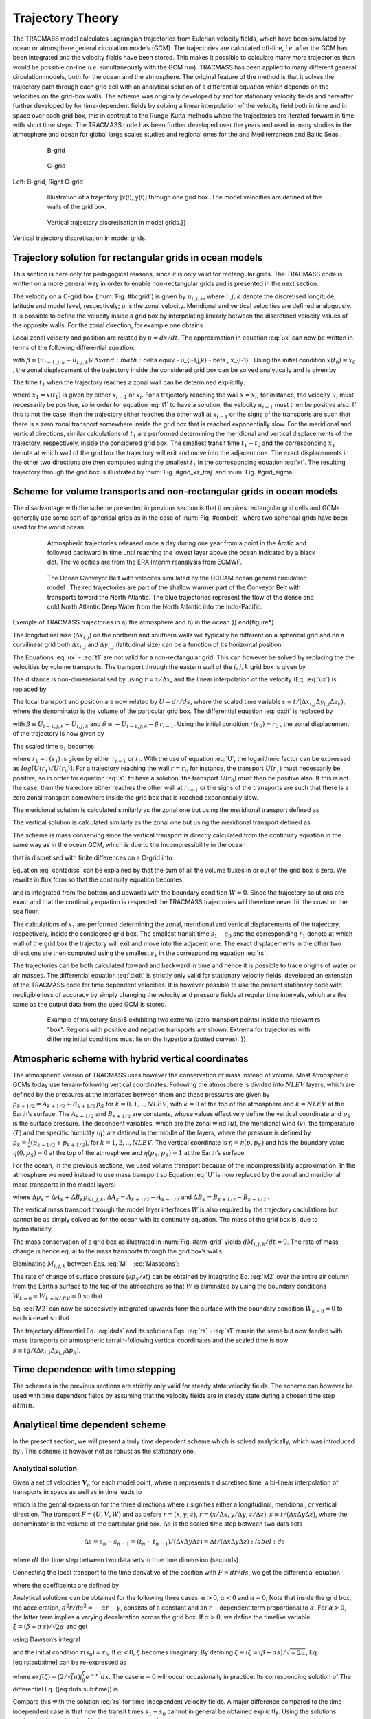 
Trajectory Theory
=================

The TRACMASS model calculates Lagrangian trajectories from Eulerian velocity fields, which have been simulated by ocean or atmosphere general circulation models (GCM). The trajectories are calculated off-line, *i.e.* after the GCM has been integrated and the velocity fields have been stored. This makes it possible to calculate many more trajectories than would be possible on-line (*i.e.* simultaneously with the GCM run). TRACMASS has been applied to many different general circulation models, both for the ocean and the atmosphere. The original feature of the method is that it solves the trajectory path through each grid cell with an analytical solution of a differential equation which depends on the velocities on the grid-box walls. The scheme was originally developed by and for stationary velocity fields and hereafter further developed by for time-dependent fields by solving a linear interpolation of the velocity field both in time and in space over each grid box, this in contrast to the Runge-Kutta methods where the trajectories are iterated forward in time with short time steps. The TRACMASS code has been further developed over the years and used in many studies in the atmosphere and ocean for global large scales studies and regional ones for the and Mediterranean and Baltic Seas .

.. figure:: fig/Bgrid.*
   :figwidth: 80%
   :width: 80%
   :align: center
 
   B-grid

.. _bcgrid:
.. figure:: fig/Cgrid.*
   :figwidth: 80%
   :width: 80%
   :align: center
   
   C-grid

Left: B-grid, Right C-grid


.. _grid_traj:
.. figure:: fig/grid_traj2.*
   :figwidth: 80%
   :width: 80%
   :align: center

   Illustration of a trajectory [x(t), y(t)] through one grid box. 
   The model velocities are defined at the walls of the grid box.


.. _grid_xz_traj:
.. figure:: fig/c-grid-traj.*
   :figwidth: 80%
   :width: 80%
   :align: center

   Vertical trajectory discretisation in model grids.}}

.. _grid_sigma:
.. figure:: fig/sigma-grid.*
   :figwidth: 80%
   :width: 80%
   :align: center

Vertical trajectory discretisation in model grids.

Trajectory solution for rectangular grids in ocean models
---------------------------------------------------------

This section is here only for pedagogical reasons, since it is only valid for rectangular grids. The TRACMASS code is written on a more general way in order to enable non-rectangular grids and is presented in the next section.

The velocity on a C-grid box (:num:`Fig. #bcgrid`) is given by :math:`u_{i,j,k}`, where :math:`i,j,k` denote the discretised longitude, latitude and model level, respectively; :math:`u` is the zonal velocity. Meridional and vertical velocities are defined analogously. It is possible to define the velocity inside a grid box by interpolating linearly between the discretised velocity values of the opposite walls. For the zonal direction, for example one obtains

.. math::
   u(x) = u_{i-1,j,k} + \frac{(x-x_{i-1})}{ \Delta x} (u_{i,j,k}-u_{i-1,j,k})
   :label: ux

Local zonal velocity and position are related by :math:`u=dx/dt`. The approximation in equation :eq:`ux` can now be written in terms of the following differential equation:

.. math::
   \frac{dx}{dt} + \beta \, x + \delta = 0
   :label: dxdt


with :math:`\beta \equiv \left(u_{i-1,j,k} - u_{i,j,k} \right)/ \Delta x and :math:`\delta \equiv - u_{i-1,j,k} - \beta \, x_{i-1}`. Using the initial condition :math:`x(t_0)=x_0` , the zonal displacement of the trajectory inside the considered grid box can be solved analytically and is given by

.. math::
   x(t) =  \left(x_0 + \frac{\delta}{\beta}   \right) e^{- \beta (t-t_0)} - \frac{\delta}{\beta}
   :label: xt

The time :math:`t_1` when the trajectory reaches a zonal wall can be determined explicitly:

.. math::
   t_1 =  t_0 - \frac{1}{\beta}  log \left[ \frac{x_1+\delta / \beta}{x_0+\delta / \beta} \right]
   :label: t1

where :math:`x_1=x(t_1)` is given by either :math:`x_{i-1}` or :math:`x_i`. For a trajectory reaching the wall :math:`x=x_i`, for instance, the velocity :math:`u_i` must necessarily be positive, so in order for equation :eq:`t1` to have a solution, the velocity :math:`u_{i-1}` must then be positive also. If this is not the case, then the trajectory either reaches the other wall at :math:`x_{i-1}` or the signs of the transports are such that there is a zero zonal transport somewhere inside the grid box that is reached exponentially slow. For the meridional and vertical directions, similar calculations of :math:`t_1` are performed determining the meridional and vertical displacements of the trajectory, respectively, inside the considered grid box. The smallest transit time :math:`t_1-t_0` and the corresponding :math:`x_1` denote at which wall of the grid box the trajectory will exit and move into the adjacent one. The exact displacements in the other two directions are then computed using the smallest :math:`t_1` in the corresponding equation :eq:`xt`. The resulting trajectory through the grid box is illustrated by :num:`Fig. #grid_xz_traj` and  :num:`Fig. #grid_sigma`.


Scheme for volume transports and non-rectangular grids in ocean models
----------------------------------------------------------------------

The disadvantage with the scheme presented in previous section is that it requires rectangular grid cells and GCMs generally use some sort of spherical grids as in the case of :num:`Fig. #conbelt`, where two spherical grids have been used for the world ocean.

.. _conbelt:
.. figure:: fig/trajatm365arctic.*
   :figwidth: 80%
   :width: 80%
   :align: center

   Atmospheric trajectories released once a day during one year from a 
   point in the Arctic and followed backward in time until reaching the
   lowest layer above the ocean indicated by a black dot. The velocities
   are from the ERA Interim reanalysis from ECMWF. 

.. figure:: fig/conbelt.*
   :figwidth: 80%
   :width: 80%
   :align: center

   The Ocean Conveyor Belt with velocites simulated by the OCCAM ocean
   general circulation model . The red trajectories are part of the 
   shallow warmer part of the Conveyor Belt with transports toward the 
   North Atlantic. The blue trajectories represent the flow of the dense 
   and cold North Atlantic Deep Water from the North Atlantic into the 
   Indo-Pacific.  

Exemple of TRACMASS trajectories in a) the atmosphere and b) in the ocean.}}
\end{figure*}


The longitudinal size (:math:`\Delta x_{i,j}`) on the northern and southern walls will typically be different on a spherical grid and on a curvilinear grid both :math:`\Delta x_{i,j}` and :math:`\Delta y_{i,j}` (latitudinal size) can be a function of its horizontal position.

The Equations :eq:`ux` - :eq:`t1` are not valid for a non-rectangular grid. This can however be solved by replacing the the velocities by volume transports. The transport through the eastern wall of the :math:`{i,j,k}` grid box is given by

.. math::
   U_{i,j,k} = u_{i,j,k} \Delta y_{i,j}  \Delta z_k
   :label: U

The distance is non-dimensionalised by using :math:`r=x/\Delta x`, and the linear interpolation of the velocity (Eq. :eq:`ux`) is replaced by

.. math::
   U(r) = U_{i-1,j,k} + (r-r_{i-1})(U_{i,j,k}-U_{i-1,j,k})
   :label: Ur

The local transport and position are now related by :math:`U=dr/ds`, where the scaled time variable :math:`s \equiv t/(\Delta x_{i,j} \Delta y_{i,j} \Delta z_k)`, where the denominator is the volume of the particular grid box. The differential equation :eq:`dxdt` is replaced by

.. math::
   \frac{dr}{ds} + \beta \, r + \delta = 0
   :label: drds

with :math:`\beta \equiv U_{i-1,j,k} - U_{i,j,k}` and :math:`\delta \equiv - U_{i-1,j,k} - \beta \, r_{i-1}`. Using the initial condition :math:`r(s_0)=r_0` , the zonal displacement of the trajectory is now given by

.. math::
   r(s) =  \left(r_0 + \frac{\delta}{\beta}   \right) e^{- \beta (s-s_0)} - \frac{\delta}{\beta}
   :label: rs

The scaled time :math:`s_1` becomes

.. math::
   s_1 =  s_0 - \frac{1}{\beta}  log \left[ \frac{r_1+\delta / \beta}{r_0+\delta / \beta} \right]
   :label: s1

where :math:`r_1=r(s_1)` is given by either :math:`r_{i-1}` or :math:`r_i`. With the use of equation :eq:`U`, the logarithmic factor can be expressed as :math:`log[ U(r_1)/U(r_0)]`. For a trajectory reaching the wall :math:`r=r_i`, for instance, the transport :math:`U(r_1)` must necessarily be positive, so in order for equation :eq:`s1` to have a solution, the transport :math:`U(r_0)` must then be positive also. If this is not the case, then the trajectory either reaches the other wall at :math:`r_{i-1}` or the signs of the transports are such that there is a zero zonal transport somewhere inside the grid box that is reached exponentially slow.

The meridional solution is calculated similarly as the zonal one but using the meridional transport defined as

.. math::
   V_{i,j,k} = v_{i,j,k}\Delta x \Delta z_k\\
   :label: V

The vertical solution is calculated similarly as the zonal one but using the meridional transport defined as

.. math::
   W_{i,j,k} = w_{i,j,k}\Delta x \Delta y
   :label: W

The scheme is mass conserving since the vertical transport is directly calculated from the continuity equation in the same way as in the ocean GCM, which is due to the incompressibility in the ocean

.. math::
   \frac{\partial u}{\partial x}+\frac{\partial v}{\partial y}+\frac{\partial w}{\partial z}=0
   :label: contz


that is discretised with finite differences on a C-grid into

.. math::
   \frac{u_{i,j,k} - u_{i-1,j,k}}{\Delta x_{i,j}} + \frac{v_{i,j,k} - v_{i,j-1,k}}{\Delta y_{i,j}} + \frac{w_{i,j,k} - w_{i,j,k-1}}{\Delta z_k} = 0
   :label: contzdisc

Equation :eq:`contzdisc` can be explained by that the sum of all the volume fluxes in or out of the grid box is zero. We rewrite in flux form so that the continuity equation becomes

.. math::
   W_{i,j,k}=W_{i,j,k-1} -(U_{i,j,k}-U_{i-1,j,k}+V_{i,j,k}-V_{i,j-1,k})
   :label: cont

and is integrated from the bottom and upwards with the boundary condition :math:`W=0`. Since the trajectory solutions are exact and that the continuity equation is respected the TRACMASS trajectories will therefore never hit the coast or the sea floor.

The calculations of :math:`s_1` are performed determining the zonal, meridional and vertical displacements of the trajectory, respectively, inside the considered grid box. The smallest transit time :math:`s_1-s_0` and the corresponding :math:`r_1` denote at which wall of the grid box the trajectory will exit and move into the adjacent one. The exact displacements in the other two directions are then computed using the smallest :math:`s_1` in the corresponding equation :eq:`rs`.

The trajectories can be both calculated forward and backward in time and hence it is possible to trace origins of water or air masses. The differential equation :eq:`dxdt` is strictly only valid for stationary velocity fields. developed an extension of the TRACMASS code for time dependent velocities. It is however possible to use the present stationary code with negligible loss of accuracy by simply changing the velocity and pressure fields at regular time intervals, which are the same as the output data from the used GCM is stored.

.. _time_analyt:
.. figure:: fig/time_analyt.*
   :figwidth: 80%
   :width: 80%
   :align: center 

   Example of trajectory $r(s)$ exhibiting two extrema (zero-transport
   points) inside the relevant rs "box". Regions with positive and 
   negative transports are shown. Extrema for trajectories with differing
   initial conditions must lie on the hyperbola (dotted curves). }}


Atmospheric scheme with hybrid vertical coordinates
---------------------------------------------------

The atmospheric version of TRACMASS uses however the conservation of mass instead of volume. Most Atmospheric GCMs today use terrain-following vertical coordinates. Following the atmosphere is divided into :math:`NLEV` layers, which are defined by the pressures at the interfaces between them and these pressures are given by :math:`p_{k+1/2} = A_{k+1/2} + B_{k+1/2} \, p_{S}` for :math:`k=0,1,..,NLEV`, with :math:`k=0` at the top of the atmosphere and :math:`k=NLEV` at the Earth’s surface. The :math:`A_{k+1/2}` and :math:`B_{k+1/2}` are constants, whose values effectively define the vertical coordinate and :math:`p_{S}` is the surface pressure. The dependent variables, which are the zonal wind (:math:`u`), the meridional wind (:math:`v`), the temperature (:math:`T`) and the specific humidity (:math:`q`) are defined in the middle of the layers, where the pressure is defined by :math:`p_{k} = \frac{1}{2} (p_{k-1/2} + p_{k+1/2})`, for :math:`k=1,2,..,NLEV`. The vertical coordinate is :math:`\eta=\eta(p,p_S)` and has the boundary value :math:`\eta(0,p_S)=0` at the top of the atmosphere and :math:`\eta(p_S,p_S)=1` at the Earth’s surface.

For the ocean, in the previous sections, we used volume transport because of the incompressibility approximation. In the atmosphere we need instead to use mass transport so Equation :eq:`U` is now replaced by the zonal and meridional mass transports in the model layers:

.. math::
   U_{i,j,k} = u_{i,j,k} \frac{ \Delta y \, \Delta p_k}{g} \;;\; V_{i,j,k} = v_{i,j,k} \frac{ \Delta x_{j} \, \Delta p_k}{g}
   :label: Um


where :math:`\Delta p_k = \Delta A_k + \Delta B_k p_{S \, i,j,k}`,
:math:`\Delta A_k =  A_{k+1/2} - A_{k-1/2}` and
:math:`\Delta B_k =  B_{k+1/2} - B_{k-1/2}` .

The vertical mass transport through the model layer interfaces :math:`W` is also required by the trajectory caclulations but cannot be as simply solved as for the ocean with its continuity equation. The mass of the grid box is, due to hydrostaticity,

.. math::
   M_{i,j,k}  =   \frac{\Delta p_{i,j,k}}{g}   \Delta x_{i,j} \Delta y_{i,j} = \frac{ \Delta A_k + \Delta B_k p_{S \, i,j}}{g}   \Delta x_{i,j} \Delta y_{i,j}
   :label: M

The mass conservation of a grid box as illustrated in :num:`Fig. #atm-grid`  yields :math:`d M_{i,j,k}/d t =  0`. The rate of mass change is hence equal to the mass transports through the grid box’s walls:

.. math::
   \frac{\partial M_{i,j,k}}{\partial t} =  - \left(  U_{i,j,k} - U_{i-1,j,k} + V_{i,j,k} - V_{i,j-1,k} +W_{i,j,k} - W_{i,j,k-1} \right)
   :label: Masscons

Eleminating :math:`M_{i,j,k}` between Eqs. :eq:`M` - :eq:`Masscons`:

.. math::
   \frac{\partial p_{S \, i,j}}{\partial t} \frac{\Delta B_k \Delta x_{i,j} \Delta y_{i,j} }{g} =  - \left(  U_{i,j,k} - U_{i-1,j,k} + V_{i,j,k} - V_{i,j-1,k} +W_{i,j,k} - W_{i,j,k-1} \right)
   :label: M2

The rate of change of surface pressure (:math:`{\partial p_{S}}/{\partial t}`) can be obtained by integrating Eq. :eq:`M2` over the entire air column from the Earth’s surface to the top of the atmosphere so that :math:`W` is eliminated by using the boundary conditions :math:`W_{k=0}=W_{k=NLEV}=0` so that

.. math::
   \frac{\partial p_{S \, i,j}}{\partial t} =  -  \frac{g }{ \Delta x_{i,j} \Delta y_{i,j} } \sum_{k=1}^{NLEV} \left(  U_{i,j,k} - U_{i-1,j,k} + V_{i,j,k} - V_{i,j-1,k} \right)
   :label: intvert

Eq. :eq:`M2` can now be succesively integrated upwards form the surface with the boundary condition :math:`W_{k=0}=0` to each :math:`k`-level so that

.. math::
    W_{i,j,k} = W_{i,j,k-1}  - U_{i,j,k} + U_{i-1,j,k} - V_{i,j,k} + V_{i,j-1,k} - \frac{\partial p_{S \, i,j}}{\partial t} \frac{\Delta B_k \Delta x_{i,j} \Delta y_{i,j} }{g}
   :label: W_int

The trajectory differential Eq. :eq:`drds` and its solutions Eqs. :eq:`rs` - :eq:`s1` remain the same but now feeded with mass transports on atmospheric terrain-following vertical coordinates and the scaled time is now :math:`s \equiv t g /(\Delta x_{i,j} \Delta y_{i,j} \Delta p_{k} )`.

Time dependence with time stepping
----------------------------------
The schemes in the previous sections are strictly only valid for steady state velocity fields. The scheme can however be used with time dependent fields by assuming that the velocity fields are in steady state during a chosen time step :math:`dtmin`.


Analytical time dependent scheme
--------------------------------

In the present section, we will present a truly time dependent scheme which is solved analytically, which was introduced by . This scheme is however not as robust as the stationary one.

Analytical solution
~~~~~~~~~~~~~~~~~~~

Given a set of velocities :math:`\mathbf{V}_n` for each model point, where :math:`n` represents a discretised time, a bi-linear interpolation of transports in space as well as in time leads to

.. math::
   \begin{gathered}
   F(r,s) = F_{i-1,n-1} + (r-r_{i-1})(F_{i,n-1}-F_{i-1,n-1}) + \\
    \frac{s-s_{n-1}}{\Delta s} \left[ F_{i-1,n} - F_{i-1,n-1} + (r-r_{i-1})(F_{i,n}-F_{i-1,n} - F_{i,n-1} + F_{i-1,n-1}) \right]\end{gathered}
   :label: Frs


which is the genral expression for the three directions where :math:`i` signifies either a longitudinal, meridional, or vertical direction. The transport :math:`F=(U,V,W)` and as before :math:`r=(x,y,z)`, :math:`r=(x/\Delta x, y/\Delta y, z/\Delta z)`, :math:`s \equiv t/(\Delta x \Delta y \Delta z)`, where the denominator is the volume of the particular grid box. :math:`\Delta s` is the scaled time step between two data sets

.. math::
   \Delta s = s_n-s_{n-1} = (t_n-t_{n-1})/(\Delta x \Delta y \Delta z) = \Delta t /(\Delta x \Delta y \Delta z)
   :label:ds

where :math:`dt` the time step between two data sets in true time
dimension (seconds).

Connecting the local transport to the time derivative of the position
with :math:`F=dr/ds`, we get the differential equation

.. math::
   \frac{dr}{ds} + \alpha \, r \, s + \beta  \, r + \gamma \, s + \delta= 0
   :label: drds_time

where the coefficeints are defined by

.. math::
   \alpha \equiv - \frac{1}{\Delta s}\, (F_{i,n}-F_{i-1,n} - F_{i,n-1} + F_{i-1,n-1})
   :label: alpha

.. math::
   \beta \equiv F_{i-1,n-1} -F_{i,n-1} -\alpha \,  s_{n-1}
   :label: beta

.. math::
   \gamma \equiv - \frac{1}{\Delta s} \, (F_{i-1,n}- F_{i-1,n-1}) - \, \alpha \,  r_{i-1}
   :label: gamma

.. math::
   \delta \equiv F_{i-1,n-1} + r_{i-1}(F_{i,n-1}-F_{i-1,n-1}) -\gamma \,  s_{n-1}
   :label: delta

Analytical solutions can be obtained for the following three cases:
:math:`\alpha > 0`, :math:`\alpha < 0` and :math:`\alpha = 0`, Note that inside the grid box, the acceleration, :math:`d^2r/ds^2 = -\alpha r - \gamma`, consists of a constant and an :math:`r-`\ dependent term proportional to :math:`\alpha`. For :math:`\alpha > 0`, the latter term implies a varying deceleration across the grid box. If :math:`\alpha > 0`, we define the timelike variable :math:`\xi = (\beta + \alpha \,  s)/\sqrt{2 \alpha}` and get

.. math::
   r(s) =  \left(r_0 + \frac{\gamma}{\alpha}   \right) e^{\xi^2_0- \xi^2} - \frac{\gamma}{\alpha} + \frac{\beta \gamma -\alpha \delta}{\alpha} \sqrt{\frac{2}{\alpha}}  \left[ D(\xi) -  e^{\xi^2_0- \xi^2} D(\xi_0)  \right]
   :label: rs_time

using Dawson’s integral

.. math::
   D(\xi) \equiv  e^{- \xi^2} \int_0^\xi e^{x^2} dx
   :label: dawson

and the initial condition :math:`r(s_0)=r_0`. If :math:`\alpha < 0`, :math:`\xi` becomes imaginary. By defining :math:`\zeta \equiv i \xi = (\beta + \alpha s)/\sqrt{-2 \alpha}`, Eq. [eq:rs:sub:`t`\ ime] can be re-expressed as

.. math::
   r(s) =  \left(r_0 + \frac{\gamma}{\alpha}   \right) e^{\zeta^2- \zeta^2_0} - \frac{\gamma}{\alpha} - 
   \frac{\beta \gamma -\alpha \delta}{\alpha} \sqrt{\frac{\pi}{-2\alpha}} \, e^{\zeta^2}  \left[ erf(\zeta) -  erf(\zeta_0)  \right],
   :label: rs_time2

where :math:`erf(\zeta)=(2/\sqrt(\pi)\int_0^\zeta e^{-x^2} dx`. The case :math:`\alpha = 0` will occur occasionally in practice. Its corresponding solution of The differential Eq. ([eq:drds:sub:`t`\ ime]) is

.. math::
   r(s) =  \left(r_0 + \frac{\delta}{\beta}   \right) e^{-\beta(s-s_0)} - \frac{\delta}{\beta} + 
   \frac{ \gamma }{\beta^2}  \left[ 1 -  \beta s +(\beta s_0-1)  e^{-\beta(s-s_0)} \right]
   :label: rs_time3

Compare this with the solution :eq:`rs` for time-independent velocity fields. A major difference compared to the time-independent case is that now the transit times :math:`s_1 - s_0` cannot in general be obtained explicitly. Using the solutions :eq:`rs_time` - :eq:`rs_time3`, the relevant root :math:`s_1` of

.. math::
   r(s_1) -r_1 =  0
   :label: rs1

has to be computed numerically for each direction. In the following subsection, we describe how the roots :math:`s_1` and the corresponding exiting wall :math:`r_1` can be determined. The displacement of the trajectory inside the considered grid box then proceeds as discussed previously for stationary velocity fields.


Determination of :math:`s_1` and :math:`r_1`
~~~~~~~~~~~~~~~~~~~~~~~~~~~~~~~~~~~~~~~~~~~~

Here we consider how to determine the roots :math:`s1` of Equation :eq:`rs1` and the corresponding :math:`r_1` needed to compute trajectories inside a grid box. In the following, :math:`s_{n-1}   \leqslant s_0 < s_n` and the relevant roots :math:`s_1 are to obey :math:`s_0 < s_1 \leqslant s_n` . We also focus on the cases :math:`\alpha > 0` and :math:`\alpha < 0`, since the considerations below can easily be adapted for :math:`\alpha = 0`. For numerical purposes, we use

.. math::
    \frac{\beta \gamma -\alpha \delta}{\alpha} =  \frac{ F_{i,n} F_{i-1,n-1} - F_{i,n-1} F_{i-1,n} }{F_{i,n}-F_{i-1,n} - F_{i,n-1} + F_{i-1,n-1}}
   :label: betagamma

.. math::
    \frac{\gamma}{\alpha} =  \frac{  F_{i-1,n} -  F_{i-1,n-1} }{F_{i,n}-F_{i-1,n} - F_{i,n-1} + F_{i-1,n-1}} -  r_{i-1}
   :label: gammalpha

.. math::
   \xi =   \frac{  F_{i-1,n-1} -  F_{i,n-1} + \alpha (s-s_{n-1})}{ \sqrt{2\alpha}}
   :label: xi

.. math::
   \zeta =   \frac{  F_{i-1,n-1} -  F_{i,n-1} + \alpha (s-s_{n-1})}{ \sqrt{-2\alpha}}
   :label: zet

The coefficients :eq:`betagamma` appearing in the solutions
[eq:rs:sub:`t`\ ime] and [eq:rs:sub:`t`\ ime2] is exactly zero when either the :math:`r_{i-1}` or :math:`r_i` wall represents land, the transports :math:`F_i` or :math:`F_{i-1}` being zero for all :math:`n`, respectively. In these instances, the opposite wall fixes :math:`r_1` , and the root :math:`s_1 > s_0` can then be computed analytically. If there is no solution, we take :math:`s_1 = s_n`. When all three transit times equal :math:`s_n`, the trajectory will not move into an adjacent grid box but will remain inside the original one. Its new position is subsequently computed, and the next time interval is considered.

If :math:`(\beta \gamma -\alpha \delta ) / \alpha \neq 0`, the computation of the roots of Eq. :eq:`rs1` can only be done numerically. This is also true for locating the extrema of the solutions [eq:rs:sub:`t`\ ime] and [eq:rs:sub:`t`\ ime2]. Alternatively, one can consider :math:`F(r, s) = 0` using Eq. :eq:`Frs` to analyze where possible extrema are located. It follows that in the :math:`sr` plane, extrema lie on a hyperbola of the form :math:`r = (as + b)/(c + ds)`. Of course, only the parts defined by :math:`s_{n-1} \leq s \leq s_n` and :math:`r_{i-1} \leq r \leq r_i` are relevant. Depending on which parts of the hyperbola, if any, lie in this "box" and on the initial condition :math:`r(s_0) = r_0` , the trajectory :math:`r(s)` exhibits none, one, or at most two extrema. In the latter case, the trajectory will not cross either the wall at :math:`r_{i-1}` or the one at :math:`r_i` (see Fig. :num:`Fig. time_analyt` for an example). Hence, those trajectories :math:`r(s)` determining the transit time :math:`s_1 - s0 will have at most one extremum, that is, there is at most one change of sign in the local transport :math:`F`.

An efficient way to proceed then is as follows. First, consider the wall at :math:`r_i`. For a trajectory to reach this wall, the local transport must be nonnegative, which depends on the signs of the transports :math:`F_{i-1,n}` and :math:`F_{i,n}`. Four distinct configurations may arise:

#. :math:`F(r_i,s) > 0` for :math:`s_{n-1} < s < s_n`

#. sign of :math:`F(r_i,s)` changes from positive to negative at
   :math:`s = \tilde{s} < s_n`

#. sign of :math:`F(r_i,s)` changes from negative to positive at
   :math:`s = \hat{s} < s_n`

#. :math:`F(r_i,s) < 0` for :math:`s_{n-1} < s < s_n`

For case 1, evaluate :math:`r(s_n)` using the appropriate analytical
solution. If :math:`r(s_n) \geq r_i`, the trajectory has crossed the
grid-box wall for :math:`s_1 \leq s_n`. If the initial transport
:math:`F(r_0,s_0) < 0`, the trajector y may have crossed the opposite
wall at an earlier time. The latter is only possible if case 3 applies
for the wall at :math:`r i_1` and :math:`\hat{s} >  0`, in which case
one checks whether :math:`r(\hat{s}) \leq r_{i-1}`. If this is not so,
then there is a solution to :math:`r(s_1) - r_1 = 0` for
:math:`r_1 = r_i` and :math:`s_0 < s_1 \leq s_n`. Subsequently, this
root can be calculated numerically using a root-solving algorithm. On
the other hand, if :math:`r(s_n) < r_i` or, if applicable,
:math:`r(\hat{s} ) \leq r_{i-1}` continue with considering the other
wall. The arguments for the wall at :math:`r_{i-1}` are similar to those
relating to :math:`r`.

If case 2 applies and :math:`s_0 < \tilde{s}`, follow the considerations
given for case 1 using :math:`\tilde{s}` instead of :math:`s_n`. If
there is a root for :math:`r_1 = r_i` , then
:math:`s_0 < s_1 \leq \hat{s}` .

For case 3, follow the considerations given for case 1. If there is a root for :math:`r_1=r_i`, then :math:`\hat{s} < s_1 \leq s_n` .

For case 4, no solution of Eq. :eq:`rs1` is possible for
:math:`r_1 = r_i`. Turn attention to the other wall.

All these considerations is applied to each direction.
